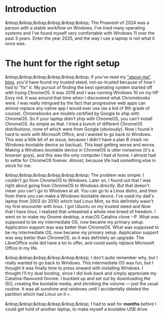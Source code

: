 #+OPTIONS: toc:nil
#+begin_export markdown
---
title: "Paste-cat"
date: 2025-03-16
description: "How uniqueness and inspiration met in my workflow"
---
#+end_export

#+TOC: headlines 2

* Introduction
&nbsp;&nbsp;&nbsp;&nbsp;&nbsp;&nbsp; The Praanesh of 2024 was a person with a stable
workflow on Windows. I've tried many operating systems and I've found myself
very comfortable with Windows 11 over the past 3 years. Enter the year 2025, and
the way I use a laptop is not what it once was.

* The hunt for the right setup
&nbsp;&nbsp;&nbsp;&nbsp;&nbsp;&nbsp; If you've read my [[https://compileartisan.pages.dev/blogs/about-me]["about-me" blog]], you'd
have found my trusted steed, not-so-trusted because of how I had to "fix" it.
My pursuit of finding the best operating system started off with trying
ChromeOS. It was 2019 and I was running Windows 10 on my HP Envy m4. It was
around that time when I discovered what Chromebooks were. I was really intrigued
by the fact that progressive web apps can almost replace any native app I would
ever use (as a kid of 9th grade of course). Chromebooks are models certified by
Google to ship with ChromeOS. So if your laptop didn't ship with ChromeOS, you
can't install ChromeOS. As simple as that. I tried a bunch of different ChromeOS
distributions, none of which were from Google (obviously). Now I found it hard
to work with Microsoft Office, and I wanted to go back to Windows. This was a
little bit of an issue, because I didn't have a plan B (read: no
Windows-bootable device as backup). This kept getting worse and worse. Making a
Windows-bootable device in ChromeOS is utter nonsense (it's a browser guys), and
this was the only computer I had at home. I almost had to settle for ChromeOS
forever. /Almost/, because life had something else in stock for me.

&nbsp;&nbsp;&nbsp;&nbsp;&nbsp;&nbsp; The problem was simple: I couldn't go from
ChromeOS to Windows. Later on, I found out that I was right about going from
ChromeOS to Windows /directly/. But that doesn't mean you can't go to Windows at
all. You can go to a Linux distro, and then from there you can make a
Windows-bootable device. I've used my dad's laptop from 2003 (in 2010) which had
Linux Mint, so this definitely wasn't my first encounter with linux. I got
Ubuntu on my trusted steed and Now that I have linux, I realized that unleashed
a whole new breed of freedom. I went on to make my Gnome desktop, a macOS
Catalina clone :-P. What was supposed to be my intermediate OS, now became my
primary setup. Application support was way better than ChromeOS. What was supposed
to be my intermediate OS, now became my primary setup. Application support was
way better than ChromeOS, so it was definitely an upgrade. The LibreOffice suite
did have a lot to offer, and could easily replace Microsoft Office in my life.


&nbsp;&nbsp;&nbsp;&nbsp;&nbsp;&nbsp; I don't quite remember why, but I really
wanted to go back to Windows. This intermediate OS was fun, but I thought it was
finally time to press onward with installing Windows. I thought I'll try dual
booting, since I did look back and simply appreciate my Catalina-flavoured
Gnome. I buckled up and set out by downloading the ISO, creating the bootable
media, and shrinking the volume — just the usual routine. It was all sunshine
and rainbows until I accidentally deleted the partition which had Linux on it 💀.

&nbsp;&nbsp;&nbsp;&nbsp;&nbsp;&nbsp; I had to wait for *months* before I could
get hold of another laptop, to make myself a bootable USB drive.
